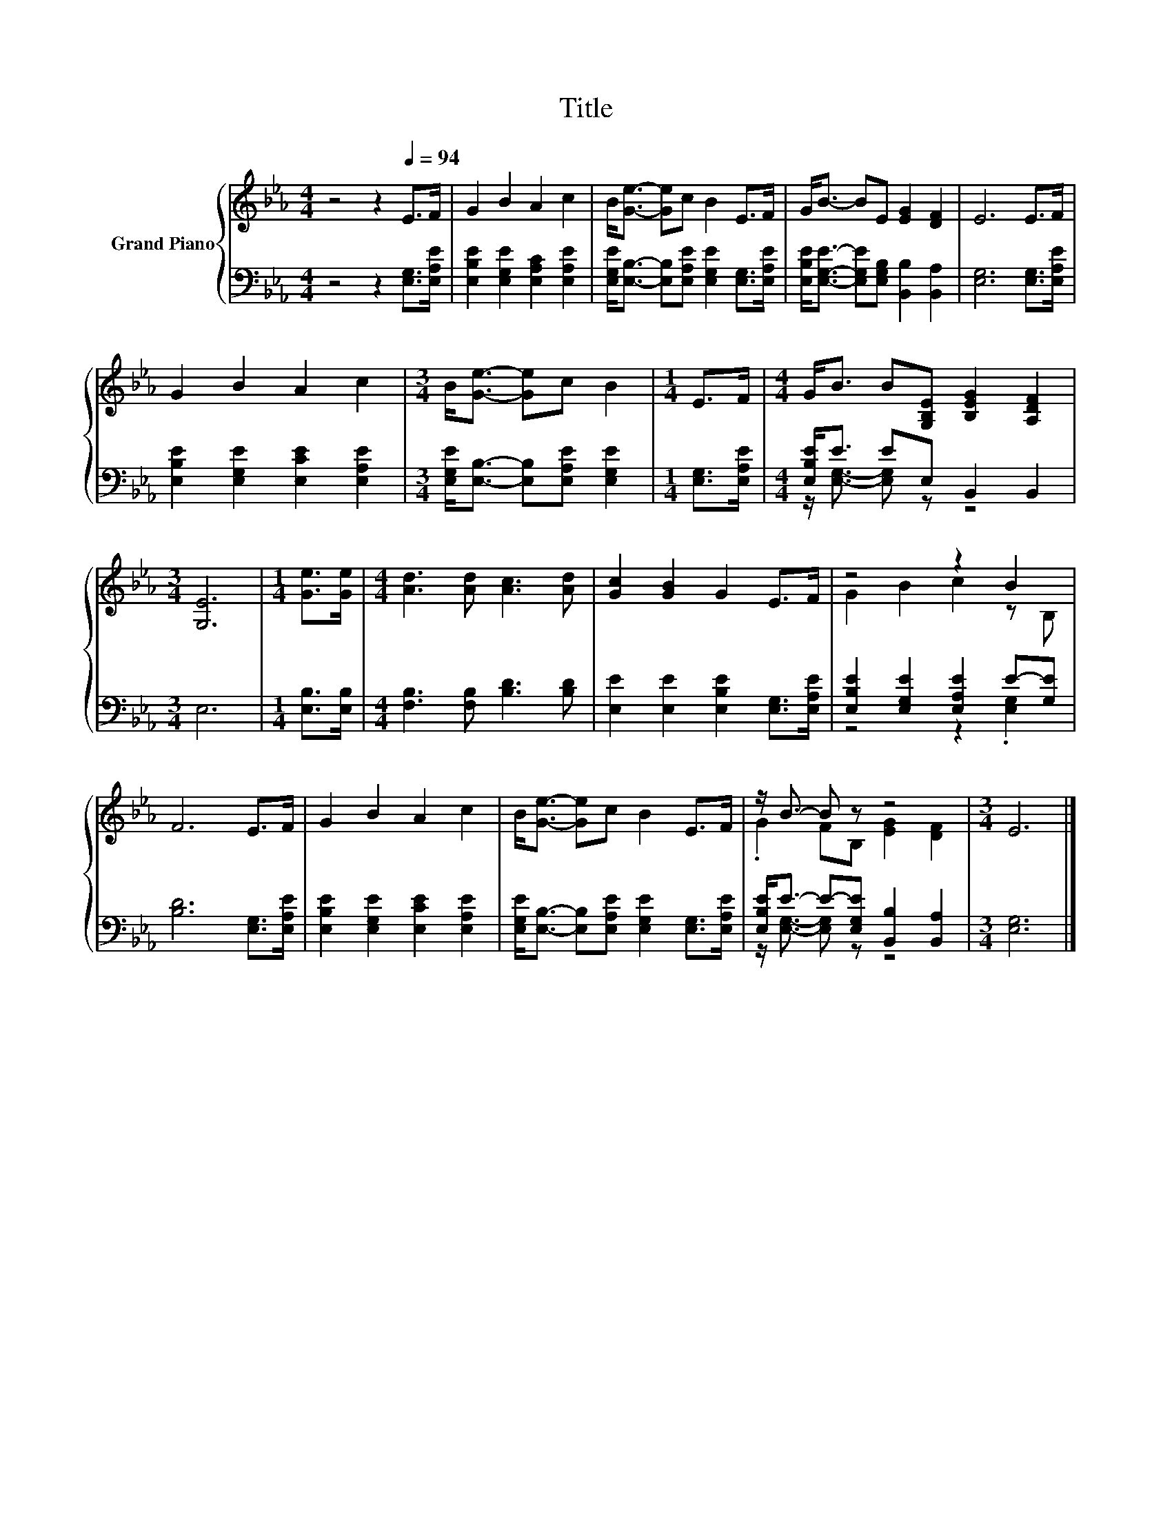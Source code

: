 X:1
T:Title
%%score { ( 1 4 ) | ( 2 3 ) }
L:1/8
M:4/4
K:Eb
V:1 treble nm="Grand Piano"
V:4 treble 
V:2 bass 
V:3 bass 
V:1
 z4 z2[Q:1/4=94] E>F | G2 B2 A2 c2 | B<[Ge]- [Ge]c B2 E>F | G<B- BE [EG]2 [DF]2 | E6 E>F | %5
 G2 B2 A2 c2 |[M:3/4] B<[Ge]- [Ge]c B2 |[M:1/4] E>F |[M:4/4] G<B B[G,B,E] [B,EG]2 [A,DF]2 | %9
[M:3/4] [G,E]6 |[M:1/4] [Ge]>[Ge] |[M:4/4] [Ad]3 [Ad] [Ac]3 [Ad] | [Gc]2 [GB]2 G2 E>F | z4 z2 B2 | %14
 F6 E>F | G2 B2 A2 c2 | B<[Ge]- [Ge]c B2 E>F | z/ B3/2- B z z4 |[M:3/4] E6 |] %19
V:2
 z4 z2 [E,G,]>[E,A,E] | [E,B,E]2 [E,G,E]2 [E,A,C]2 [E,A,E]2 | %2
 [E,G,E]<[E,B,]- [E,B,][E,A,E] [E,G,E]2 [E,G,]>[E,A,E] | %3
 [E,B,E]<[E,G,E]- [E,G,E][E,G,B,] [B,,B,]2 [B,,A,]2 | [E,G,]6 [E,G,]>[E,A,E] | %5
 [E,B,E]2 [E,G,E]2 [E,CE]2 [E,A,E]2 |[M:3/4] [E,G,E]<[E,B,]- [E,B,][E,A,E] [E,G,E]2 | %7
[M:1/4] [E,G,]>[E,A,E] |[M:4/4] [E,B,E]<E EE, B,,2 B,,2 |[M:3/4] E,6 |[M:1/4] [E,B,]>[E,B,] | %11
[M:4/4] [F,B,]3 [F,B,] [B,D]3 [B,D] | [E,E]2 [E,E]2 [E,B,E]2 [E,G,]>[E,A,E] | %13
 [E,B,E]2 [E,G,E]2 [E,A,E]2 E-[G,E] | [B,D]6 [E,G,]>[E,A,E] | [E,B,E]2 [E,G,E]2 [E,CE]2 [E,A,E]2 | %16
 [E,G,E]<[E,B,]- [E,B,][E,A,E] [E,G,E]2 [E,G,]>[E,A,E] | [E,B,E]<E- E-[E,G,E] [B,,B,]2 [B,,A,]2 | %18
[M:3/4] [E,G,]6 |] %19
V:3
 x8 | x8 | x8 | x8 | x8 | x8 |[M:3/4] x6 |[M:1/4] x2 |[M:4/4] z/ [E,G,]3/2- [E,G,] z z4 | %9
[M:3/4] x6 |[M:1/4] x2 |[M:4/4] x8 | x8 | z4 z2 .[E,G,]2 | x8 | x8 | x8 | %17
 z/ [E,G,]3/2- [E,G,] z z4 |[M:3/4] x6 |] %19
V:4
 x8 | x8 | x8 | x8 | x8 | x8 |[M:3/4] x6 |[M:1/4] x2 |[M:4/4] x8 |[M:3/4] x6 |[M:1/4] x2 | %11
[M:4/4] x8 | x8 | G2 B2 c2 z B, | x8 | x8 | x8 | .G2 FB, [EG]2 [DF]2 |[M:3/4] x6 |] %19

